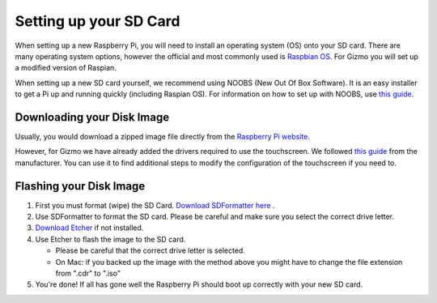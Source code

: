 =======================
Setting up your SD Card
=======================

When setting up a new Raspberry Pi, you will need to install an operating system (OS) onto your SD card. There are many operating system options, however the official and most commonly used is `Raspbian OS. <https://www.raspberrypi.org/downloads/raspbian/>`_ For Gizmo you will set up a modified version of Raspian.

When setting up a new SD card yourself, we recommend using NOOBS (New Out Of Box Software). It is an easy installer to get a Pi up and running quickly (including Raspian OS). For information on how to set up with NOOBS, use `this guide. <https://www.raspberrypi.org/help/noobs-setup/2/>`_


Downloading your Disk Image
===========================

Usually, you would download a zipped image file directly from the `Raspberry Pi website. <https://www.raspberrypi.org/downloads/>`_

However, for Gizmo we have already added the drivers required to use the touchscreen. We followed `this guide <https://www.waveshare.com/wiki/5inch_HDMI_LCD>`_ from the manufacturer. You can use it to find additional steps to modify the configuration of the touchscreen if you need to.

.. raw:: html

  <div style="text-align:center">
  <a class="btn btn-info btn-custom" href="https://google.com/" role="button" style="margin-bottom:20px;" style="margin-bottom:20px;">Download our Gizmo disk image with touch screen drivers</a></div>


.. _`flash-sd`:

Flashing your Disk Image
========================

1. First you must format (wipe) the SD Card. `Download SDFormatter here <https://www.sdcard.org/downloads/formatter_4/>`_ .
2. Use SDFormatter to format the SD card. Please be careful and make sure you select the correct drive letter.
3.  `Download Etcher <https://www.etcher.io>`_ if not installed.
4. Use Etcher to flash the image to the SD card.

   - Please be careful that the correct drive letter is selected.
   - On Mac: if you backed up the image with the method above you might have to change the file extension from ".cdr" to ".iso"
5. You're done! If all has gone well the Raspberry Pi should boot up correctly with your new SD card.
